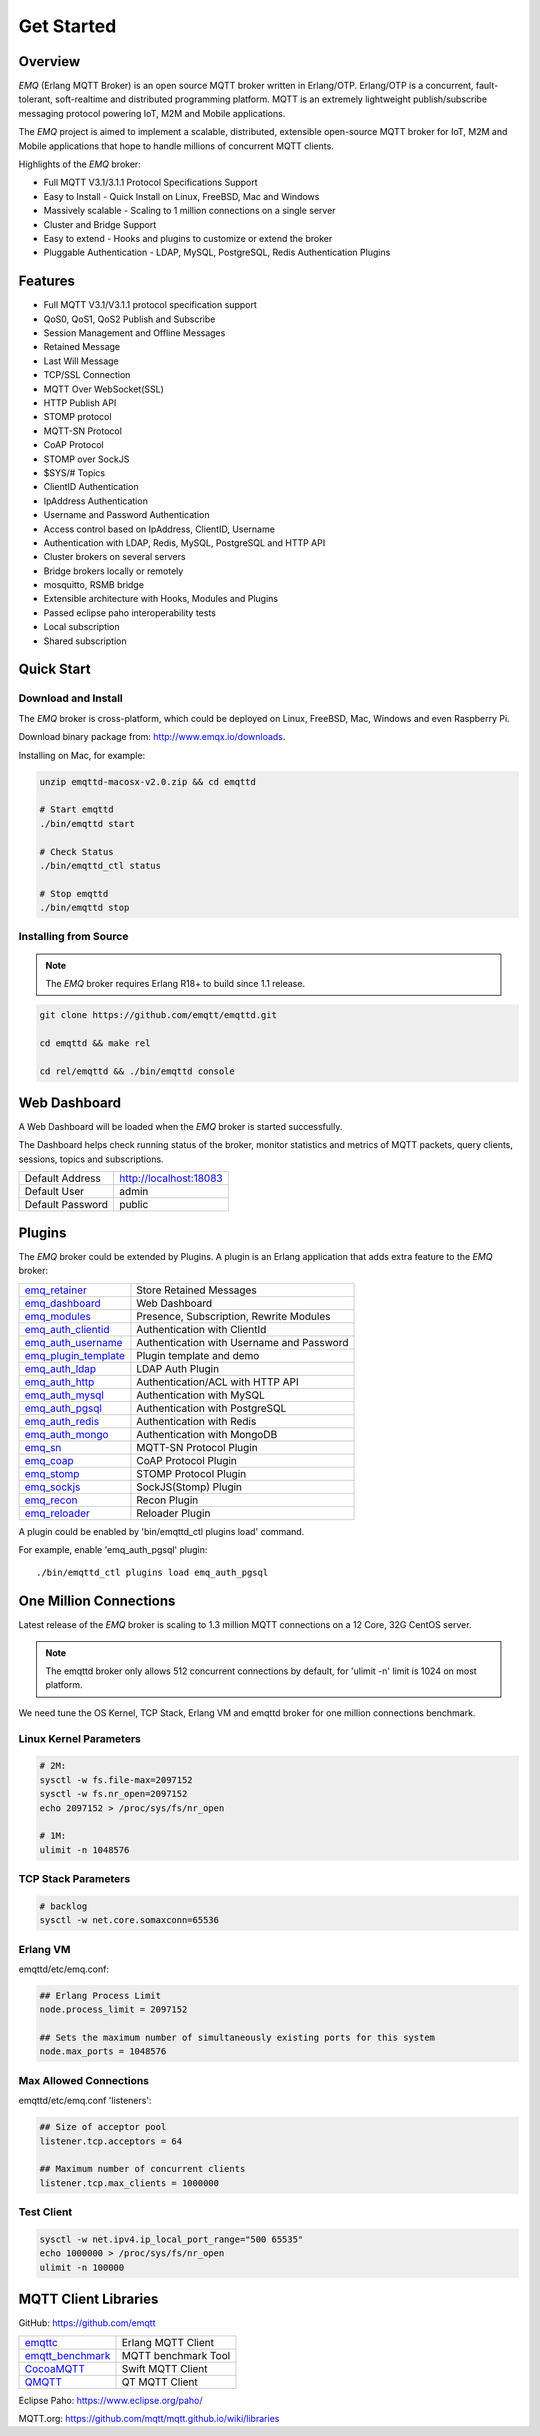 
.. _getstarted:

===========
Get Started
===========

--------
Overview
--------

*EMQ* (Erlang MQTT Broker) is an open source MQTT broker written in Erlang/OTP. Erlang/OTP is a concurrent, fault-tolerant, soft-realtime and distributed programming platform. MQTT is an extremely lightweight publish/subscribe messaging protocol powering IoT, M2M and Mobile applications.

The *EMQ* project is aimed to implement a scalable, distributed, extensible open-source MQTT broker for IoT, M2M and Mobile applications that hope to handle millions of concurrent MQTT clients.

Highlights of the *EMQ* broker:

* Full MQTT V3.1/3.1.1 Protocol Specifications Support
* Easy to Install - Quick Install on Linux, FreeBSD, Mac and Windows
* Massively scalable - Scaling to 1 million connections on a single server
* Cluster and Bridge Support
* Easy to extend - Hooks and plugins to customize or extend the broker
* Pluggable Authentication - LDAP, MySQL, PostgreSQL, Redis Authentication Plugins

--------
Features
--------

* Full MQTT V3.1/V3.1.1 protocol specification support
* QoS0, QoS1, QoS2 Publish and Subscribe
* Session Management and Offline Messages
* Retained Message
* Last Will Message
* TCP/SSL Connection
* MQTT Over WebSocket(SSL)
* HTTP Publish API
* STOMP protocol
* MQTT-SN Protocol
* CoAP Protocol
* STOMP over SockJS
* $SYS/# Topics
* ClientID Authentication
* IpAddress Authentication
* Username and Password Authentication
* Access control based on IpAddress, ClientID, Username
* Authentication with LDAP, Redis, MySQL, PostgreSQL and HTTP API
* Cluster brokers on several servers
* Bridge brokers locally or remotely
* mosquitto, RSMB bridge
* Extensible architecture with Hooks, Modules and Plugins
* Passed eclipse paho interoperability tests
* Local subscription
* Shared subscription

-----------
Quick Start
-----------

Download and Install
--------------------

The *EMQ* broker is cross-platform, which could be deployed on Linux, FreeBSD, Mac, Windows and even Raspberry Pi.

Download binary package from: http://www.emqx.io/downloads.

Installing on Mac, for example:

.. code-block:: bash

    unzip emqttd-macosx-v2.0.zip && cd emqttd

    # Start emqttd
    ./bin/emqttd start

    # Check Status
    ./bin/emqttd_ctl status

    # Stop emqttd
    ./bin/emqttd stop

Installing from Source
----------------------

.. NOTE:: The *EMQ* broker requires Erlang R18+ to build since 1.1 release.

.. code-block:: bash

    git clone https://github.com/emqtt/emqttd.git

    cd emqttd && make rel

    cd rel/emqttd && ./bin/emqttd console

-------------
Web Dashboard
-------------

A Web Dashboard will be loaded when the *EMQ* broker is started successfully.

The Dashboard helps check running status of the broker, monitor statistics and metrics of MQTT packets, query clients, sessions, topics and subscriptions.

+------------------+---------------------------+
| Default Address  | http://localhost:18083    |
+------------------+---------------------------+
| Default User     | admin                     |
+------------------+---------------------------+
| Default Password | public                    |
+------------------+---------------------------+

.. image:: ./_static/images/dashboard.png

-------
Plugins
-------

The *EMQ* broker could be extended by Plugins.  A plugin is an Erlang application that adds extra feature to the *EMQ* broker:

+-------------------------+--------------------------------------------+
| `emq_retainer`_         | Store Retained Messages                    |
+-------------------------+--------------------------------------------+
| `emq_dashboard`_        | Web Dashboard                              |
+-------------------------+--------------------------------------------+
| `emq_modules`_          | Presence, Subscription, Rewrite Modules    |
+-------------------------+--------------------------------------------+
| `emq_auth_clientid`_    | Authentication with ClientId               |
+-------------------------+--------------------------------------------+
| `emq_auth_username`_    | Authentication with Username and Password  |
+-------------------------+--------------------------------------------+
| `emq_plugin_template`_  | Plugin template and demo                   |
+-------------------------+--------------------------------------------+
| `emq_auth_ldap`_        | LDAP Auth Plugin                           |
+-------------------------+--------------------------------------------+
| `emq_auth_http`_        | Authentication/ACL with HTTP API           |
+-------------------------+--------------------------------------------+
| `emq_auth_mysql`_       | Authentication with MySQL                  |
+-------------------------+--------------------------------------------+
| `emq_auth_pgsql`_       | Authentication with PostgreSQL             |
+-------------------------+--------------------------------------------+
| `emq_auth_redis`_       | Authentication with Redis                  |
+-------------------------+--------------------------------------------+
| `emq_auth_mongo`_       | Authentication with MongoDB                |
+-------------------------+--------------------------------------------+
| `emq_sn`_               | MQTT-SN Protocol Plugin                    |
+-------------------------+--------------------------------------------+
| `emq_coap`_             | CoAP Protocol Plugin                       |
+-------------------------+--------------------------------------------+
| `emq_stomp`_            | STOMP Protocol Plugin                      |
+-------------------------+--------------------------------------------+
| `emq_sockjs`_           | SockJS(Stomp) Plugin                       |
+-------------------------+--------------------------------------------+
| `emq_recon`_            | Recon Plugin                               |
+-------------------------+--------------------------------------------+
| `emq_reloader`_         | Reloader Plugin                            |
+-------------------------+--------------------------------------------+

A plugin could be enabled by 'bin/emqttd_ctl plugins load' command.

For example, enable 'emq_auth_pgsql' plugin::

    ./bin/emqttd_ctl plugins load emq_auth_pgsql

-----------------------
One Million Connections
-----------------------

Latest release of the *EMQ* broker is scaling to 1.3 million MQTT connections on a 12 Core, 32G CentOS server.

.. NOTE::

    The emqttd broker only allows 512 concurrent connections by default, for 'ulimit -n' limit is 1024 on most platform.

We need tune the OS Kernel, TCP Stack, Erlang VM and emqttd broker for one million connections benchmark.

Linux Kernel Parameters
-----------------------

.. code-block:: bash

    # 2M:
    sysctl -w fs.file-max=2097152
    sysctl -w fs.nr_open=2097152
    echo 2097152 > /proc/sys/fs/nr_open

    # 1M:
    ulimit -n 1048576

TCP Stack Parameters
--------------------

.. code-block:: bash

    # backlog
    sysctl -w net.core.somaxconn=65536

Erlang VM
---------

emqttd/etc/emq.conf:

.. code-block:: properties

    ## Erlang Process Limit
    node.process_limit = 2097152

    ## Sets the maximum number of simultaneously existing ports for this system
    node.max_ports = 1048576

Max Allowed Connections
-----------------------

emqttd/etc/emq.conf 'listeners':

.. code-block:: properties

    ## Size of acceptor pool
    listener.tcp.acceptors = 64

    ## Maximum number of concurrent clients
    listener.tcp.max_clients = 1000000

Test Client
-----------

.. code-block:: bash

    sysctl -w net.ipv4.ip_local_port_range="500 65535"
    echo 1000000 > /proc/sys/fs/nr_open
    ulimit -n 100000

---------------------
MQTT Client Libraries
---------------------

GitHub: https://github.com/emqtt

+--------------------+----------------------+
| `emqttc`_          | Erlang MQTT Client   |
+--------------------+----------------------+
| `emqtt_benchmark`_ | MQTT benchmark Tool  |
+--------------------+----------------------+
| `CocoaMQTT`_       | Swift MQTT Client    |
+--------------------+----------------------+
| `QMQTT`_           | QT MQTT Client       |
+--------------------+----------------------+

Eclipse Paho: https://www.eclipse.org/paho/

MQTT.org: https://github.com/mqtt/mqtt.github.io/wiki/libraries

.. _emqttc:          https://github.com/emqtt/emqttc
.. _emqtt_benchmark: https://github.com/emqtt/emqtt_benchmark
.. _CocoaMQTT:       https://github.com/emqtt/CocoaMQTT
.. _QMQTT:           https://github.com/emqtt/qmqtt

.. _emq_plugin_template:  https://github.com/emqtt/emq_plugin_template
.. _emq_dashboard:        https://github.com/emqtt/emq_dashboard
.. _emq_retainer:         https://github.com/emqtt/emq_retainer
.. _emq_modules:          https://github.com/emqtt/emq_modules
.. _emq_mod_rewrite:      https://github.com/emqtt/emq_mod_rewrite
.. _emq_auth_clientid:    https://github.com/emqtt/emq_auth_clientid
.. _emq_auth_username:    https://github.com/emqtt/emq_auth_username
.. _emq_auth_ldap:        https://github.com/emqtt/emq_auth_ldap
.. _emq_auth_http:        https://github.com/emqtt/emq_auth_http
.. _emq_auth_mysql:       https://github.com/emqtt/emq_auth_mysql
.. _emq_auth_pgsql:       https://github.com/emqtt/emq_auth_pgsql
.. _emq_auth_redis:       https://github.com/emqtt/emq_auth_redis
.. _emq_auth_mongo:       https://github.com/emqtt/emq_auth_mongo
.. _emq_reloader:         https://github.com/emqtt/emq_reloader
.. _emq_stomp:            https://github.com/emqtt/emq_stomp
.. _emq_sockjs:           https://github.com/emqtt/emq_sockjs
.. _emq_recon:            https://github.com/emqtt/emq_recon
.. _emq_sn:               https://github.com/emqtt/emq_sn
.. _emq_coap:             https://github.com/emqtt/emq_coap
.. _emq_mod_retainer:     https://github.com/emqtt/emq_mod_retainer
.. _emq_mod_presence:     https://github.com/emqtt/emq_mod_presence
.. _emq_mod_subscription: https://github.com/emqtt/emq_mod_subscription

